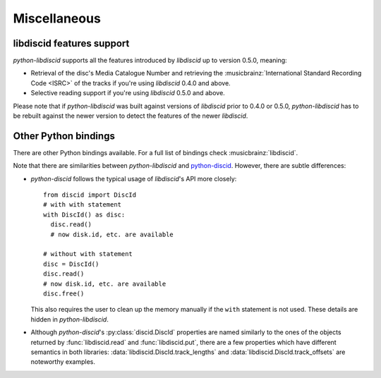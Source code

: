 Miscellaneous
-------------

libdiscid features support
^^^^^^^^^^^^^^^^^^^^^^^^^^

`python-libdiscid` supports all the features introduced by `libdiscid` up to
version 0.5.0, meaning:

* Retrieval of the disc's Media Catalogue Number and retrieving the
  :musicbrainz:`International Standard Recording Code <ISRC>` of
  the tracks if you're using `libdiscid` 0.4.0 and above.
* Selective reading support if you're using `libdiscid` 0.5.0 and above.

Please note that if `python-libdiscid` was built against versions of `libdiscid`
prior to 0.4.0 or 0.5.0, `python-libdiscid` has to be rebuilt against the newer
version to detect the features of the newer `libdiscid`.

Other Python bindings
^^^^^^^^^^^^^^^^^^^^^

There are other Python bindings available. For a full list of bindings check
:musicbrainz:`libdiscid`.

Note that there are similarities between `python-libdiscid` and
`python-discid`__. However, there are subtle differences:

* `python-discid` follows the typical usage of `libdiscid`'s API more closely::

    from discid import DiscId
    # with with statement
    with DiscId() as disc:
      disc.read()
      # now disk.id, etc. are available

    # without with statement
    disc = DiscId()
    disc.read()
    # now disk.id, etc. are available
    disc.free()

  This also requires the user to clean up the memory manually if the ``with``
  statement is not used. These details are hidden in `python-libdiscid`.
* Although `python-discid`'s :py:class:`discid.DiscId` properties are named similarly to the
  ones of the objects returned by :func:`libdiscid.read` and
  :func:`libdiscid.put`, there are a few properties which have different
  semantics in both libraries: :data:`libdiscid.DiscId.track_lengths` and
  :data:`libdiscid.DiscId.track_offsets` are noteworthy examples.

.. __: https://github.com/JonnyJD/python-discid

